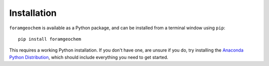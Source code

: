 ============
Installation
============

``foramgeochem`` is available as a Python package, and can be installed from a terminal window using ``pip``::

    pip install foramgeochem

This requires a working Python installation. If you don't have one, are unsure if you do, try installing the `Anaconda Python Distribution <https://www.anaconda.com/download/>`_, which should include everything you need to get started.  
